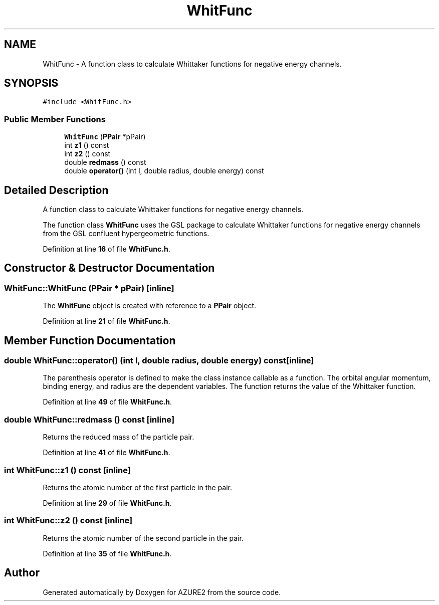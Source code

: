 .TH "WhitFunc" 3AZURE2" \" -*- nroff -*-
.ad l
.nh
.SH NAME
WhitFunc \- A function class to calculate Whittaker functions for negative energy channels\&.  

.SH SYNOPSIS
.br
.PP
.PP
\fC#include <WhitFunc\&.h>\fP
.SS "Public Member Functions"

.in +1c
.ti -1c
.RI "\fBWhitFunc\fP (\fBPPair\fP *pPair)"
.br
.ti -1c
.RI "int \fBz1\fP () const"
.br
.ti -1c
.RI "int \fBz2\fP () const"
.br
.ti -1c
.RI "double \fBredmass\fP () const"
.br
.ti -1c
.RI "double \fBoperator()\fP (int l, double radius, double energy) const"
.br
.in -1c
.SH "Detailed Description"
.PP 
A function class to calculate Whittaker functions for negative energy channels\&. 

The function class \fBWhitFunc\fP uses the GSL package to calculate Whittaker functions for negative energy channels from the GSL confluent hypergeometric functions\&. 
.br
 
.PP
Definition at line \fB16\fP of file \fBWhitFunc\&.h\fP\&.
.SH "Constructor & Destructor Documentation"
.PP 
.SS "WhitFunc::WhitFunc (\fBPPair\fP * pPair)\fC [inline]\fP"
The \fBWhitFunc\fP object is created with reference to a \fBPPair\fP object\&. 
.PP
Definition at line \fB21\fP of file \fBWhitFunc\&.h\fP\&.
.SH "Member Function Documentation"
.PP 
.SS "double WhitFunc::operator() (int l, double radius, double energy) const\fC [inline]\fP"
The parenthesis operator is defined to make the class instance callable as a function\&. The orbital angular momentum, binding energy, and radius are the dependent variables\&. The function returns the value of the Whittaker function\&. 
.PP
Definition at line \fB49\fP of file \fBWhitFunc\&.h\fP\&.
.SS "double WhitFunc::redmass () const\fC [inline]\fP"
Returns the reduced mass of the particle pair\&. 
.PP
Definition at line \fB41\fP of file \fBWhitFunc\&.h\fP\&.
.SS "int WhitFunc::z1 () const\fC [inline]\fP"
Returns the atomic number of the first particle in the pair\&. 
.PP
Definition at line \fB29\fP of file \fBWhitFunc\&.h\fP\&.
.SS "int WhitFunc::z2 () const\fC [inline]\fP"
Returns the atomic number of the second particle in the pair\&. 
.PP
Definition at line \fB35\fP of file \fBWhitFunc\&.h\fP\&.

.SH "Author"
.PP 
Generated automatically by Doxygen for AZURE2 from the source code\&.
